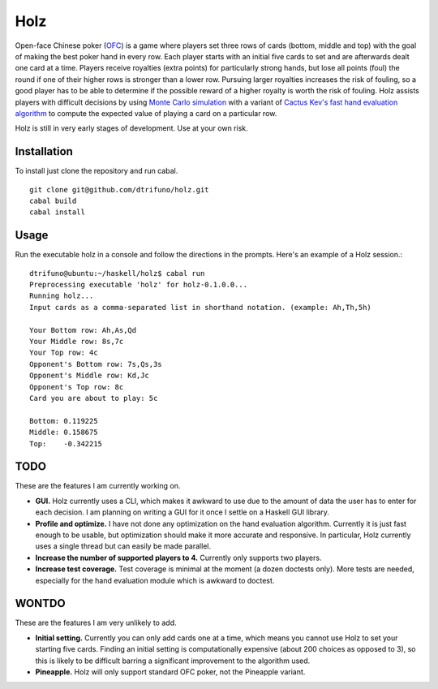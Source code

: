 =========
Holz
=========


Open-face Chinese poker (`OFC <https://en.wikipedia.org/wiki/Open-face_Chinese_poker>`_) is a game where players set three rows of cards (bottom, middle and top) with the goal of making the best poker hand in every row. Each player starts with an initial five cards to set and are afterwards dealt one card at a time. Players receive royalties (extra points) for particularly strong hands, but lose all points (foul) the round if one of their higher rows is stronger than a lower row. Pursuing larger royalties increases the risk of fouling, so a good player has to be able to determine if the possible reward of a higher royalty is worth the risk of fouling. Holz assists players with difficult decisions by using `Monte Carlo simulation <https://en.wikipedia.org/wiki/Monte_Carlo_method>`_ with a variant of `Cactus Kev's fast hand evaluation algorithm <http://suffe.cool/poker/evaluator.html>`_ to compute the expected value of playing a card on a particular row.

Holz is still in very early stages of development. Use at your own risk.

Installation
=====================

To install just clone the repository and run cabal.

::

    git clone git@github.com/dtrifuno/holz.git
    cabal build
    cabal install

Usage
=====================

Run the executable holz in a console and follow the directions in the prompts. Here's an example of a Holz session.::

    dtrifuno@ubuntu:~/haskell/holz$ cabal run
    Preprocessing executable 'holz' for holz-0.1.0.0...
    Running holz...
    Input cards as a comma-separated list in shorthand notation. (example: Ah,Th,5h)

    Your Bottom row: Ah,As,Qd
    Your Middle row: 8s,7c
    Your Top row: 4c
    Opponent's Bottom row: 7s,Qs,3s
    Opponent's Middle row: Kd,Jc
    Opponent's Top row: 8c
    Card you are about to play: 5c

    Bottom: 0.119225
    Middle: 0.158675
    Top:    -0.342215

TODO
=====================

These are the features I am currently working on.

* **GUI.** Holz currently uses a CLI, which makes it awkward to use due to the amount of data the user has to enter for each decision. I am planning on writing a GUI for it once I settle on a Haskell GUI library.

* **Profile and optimize.** I have not done any optimization on the hand evaluation algorithm. Currently it is just fast enough to be usable, but optimization should make it more accurate and responsive. In particular, Holz currently uses a single thread but can easily be made parallel.

* **Increase the number of supported players to 4.** Currently only supports two players.

* **Increase test coverage.** Test coverage is minimal at the moment (a dozen doctests only). More tests are needed, especially for the hand evaluation module which is awkward to doctest.

WONTDO
=====================

These are the features I am very unlikely to add.

* **Initial setting.** Currently you can only add cards one at a time, which means you cannot use Holz to set your starting five cards. Finding an initial setting is computationally expensive (about 200 choices as opposed to 3), so this is likely to be difficult barring a significant improvement to the algorithm used.

* **Pineapple.** Holz will only support standard OFC poker, not the Pineapple variant.
